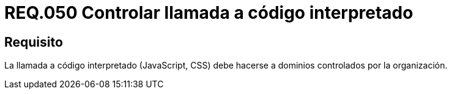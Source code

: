 :slug: rules/050/
:category: rules
:description: En el presente documento se detallan los lineamientos o requerimientos de seguridad relacionados al uso y gestión de llamadas a código interpretado. Por lo tanto, se recomienda que dicho código sea llamado a través de dominios controlados por la organización.
:keywords: JavaScript, Código interpretado, Sistema, Dominios, Requerimiento, Organización.
:rules: yes
:translate: rules/050/

= REQ.050 Controlar llamada a código interpretado

== Requisito

La llamada a código interpretado (+JavaScript+, +CSS+)
debe hacerse a dominios controlados por la organización.

